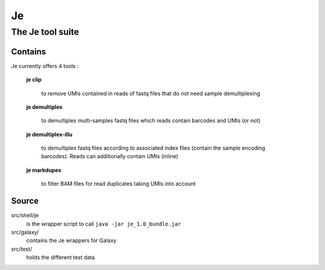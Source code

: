 Je
--

The Je tool suite
=================

Contains
++++++++
Je currently offers 4 tools :

  **je clip**

    to remove UMIs contained in reads of fastq files that do not need sample demultiplexing

  **je demultiplex**

    to demultiplex multi-samples fastq files which reads contain barcodes and UMIs (or not)

  **je demultiplex-illu**

     to demultiplex fastq files according to associated index files (contain the sample encoding barcodes).
     Reads can additionally contain UMIs (inline)

  **je markdupes**

     to filter BAM files for read duplicates taking UMIs into account

Source
++++++

src/shell/je
    is the wrapper script to call ``java -jar je_1.0_bundle.jar``

src/galaxy/
    contains the Je wrappers for Galaxy

src/test/
    holds the different test data
